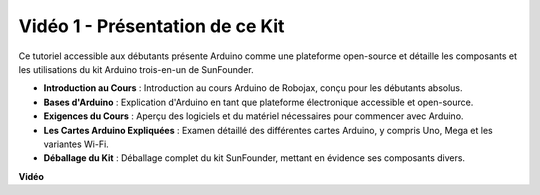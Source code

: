 Vidéo 1 - Présentation de ce Kit
=====================================

Ce tutoriel accessible aux débutants présente Arduino comme une plateforme open-source et détaille les composants et les utilisations du kit Arduino trois-en-un de SunFounder.

* **Introduction au Cours** : Introduction au cours Arduino de Robojax, conçu pour les débutants absolus.
* **Bases d'Arduino** : Explication d'Arduino en tant que plateforme électronique accessible et open-source.
* **Exigences du Cours** : Aperçu des logiciels et du matériel nécessaires pour commencer avec Arduino.
* **Les Cartes Arduino Expliquées** : Examen détaillé des différentes cartes Arduino, y compris Uno, Mega et les variantes Wi-Fi.
* **Déballage du Kit** : Déballage complet du kit SunFounder, mettant en évidence ses composants divers.

**Vidéo**

.. raw:: html

    <iframe width="600" height="400" src="https://www.youtube.com/embed/Y97gYFtaIuQ?si=SaZrhORtOL704wUM" title="YouTube video player" frameborder="0" allow="accelerometer; autoplay; clipboard-write; encrypted-media; gyroscope; picture-in-picture; web-share" allowfullscreen></iframe>

    <br/><br/>

